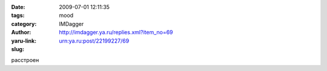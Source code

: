 

:date: 2009-07-01 12:11:35
:tags: 
:category: mood
:author: IMDagger
:yaru-link: http://imdagger.ya.ru/replies.xml?item_no=69
:slug: urn:ya.ru:post/22199227/69

расстроен


